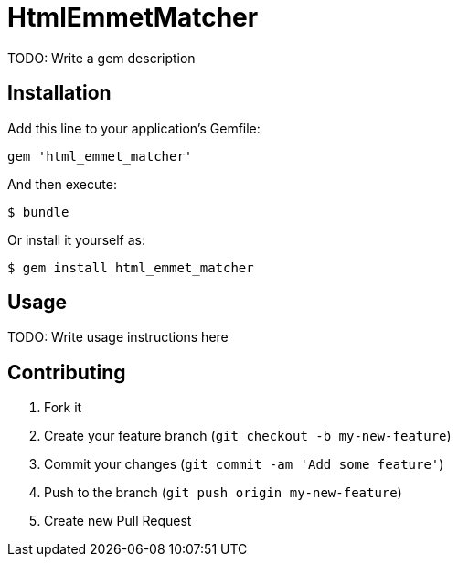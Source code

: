 = HtmlEmmetMatcher

TODO: Write a gem description

== Installation

Add this line to your application's Gemfile:

    gem 'html_emmet_matcher'

And then execute:

    $ bundle

Or install it yourself as:

    $ gem install html_emmet_matcher

== Usage

TODO: Write usage instructions here

== Contributing

1. Fork it
2. Create your feature branch (`git checkout -b my-new-feature`)
3. Commit your changes (`git commit -am 'Add some feature'`)
4. Push to the branch (`git push origin my-new-feature`)
5. Create new Pull Request
